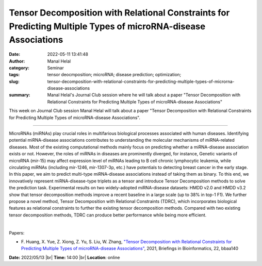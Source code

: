 Tensor Decomposition with Relational Constraints for Predicting Multiple Types of microRNA-disease Associations
################################################################################################################
:date: 2022-05-11 13:41:48
:author: Manal Helal
:category: Seminar
:tags: tensor deocmposition; microRNA; disease prediction; optimization;
:slug: tensor-decomposition-with-relational-constraints-for-predicting-multiple-types-of-microrna-disease-associations
:summary: Manal Helal's Journal Club session where he will talk about a paper "Tensor Decomposition with Relational Constraints for Predicting Multiple Types of microRNA-disease Associations"

This week on Journal Club session Manal Helal will talk about a paper "Tensor
Decomposition with Relational Constraints for Predicting Multiple Types of
microRNA-disease Associations".

------------

MicroRNAs (miRNAs) play crucial roles in multifarious biological processes
associated with human diseases. Identifying potential miRNA-disease
associations contributes to understanding the molecular mechanisms of
miRNA-related diseases. Most of the existing computational methods mainly focus
on predicting whether a miRNA-disease association exists or not. However, the
roles of miRNAs in diseases are prominently diverged, for instance, Genetic
variants of microRNA (mir-15) may affect expression level of miRNAs leading to
B cell chronic lymphocytic leukemia, while circulating miRNAs (including
mir-1246, mir-1307-3p, etc.) have potentials to detecting breast cancer in the
early stage. In this paper, we aim to predict multi-type miRNA-disease
associations instead of taking them as binary. To this end, we innovatively
represent miRNA-disease-type triplets as a tensor and introduce Tensor
Decomposition methods to solve the prediction task. Experimental results on two
widely-adopted miRNA-disease datasets: HMDD v2.0 and HMDD v3.2 show that tensor
decomposition methods improve a recent baseline in a large scale (up to 38% in
top-1 F1). We further propose a novel method, Tensor Decomposition with
Relational Constraints (TDRC), which incorporates biological features as
relational constraints to further the existing tensor decomposition methods.
Compared with two existing tensor decomposition methods, TDRC can produce
better performance while being more efficient.

|

Papers:

- F. Huang, X. Yue, Z. Xiong, Z. Yu, S. Liu, W. Zhang, `"Tensor Decomposition
  with Relational Constraints for Predicting Multiple Types of microRNA-disease
  Associations" <https://doi.org/10.1093/bib/bbaa140>`__, 2021,
  Briefings in Bioinformatics, 22, bbaa140


**Date:** 2022/05/13 |br|
**Time:** 14:00 |br|
**Location**: online

.. |br| raw:: html

	<br />
